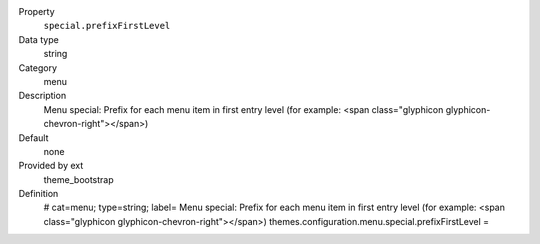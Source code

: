 .. ..................................
.. container:: table-row dl-horizontal panel panel-default constants theme_bootstrap cat_menu

	Property
		``special.prefixFirstLevel``

	Data type
		string

	Category
		menu

	Description
		Menu special: Prefix for each menu item in first entry level (for example: <span class="glyphicon glyphicon-chevron-right"></span>)

	Default
		none

	Provided by ext
		theme_bootstrap

	Definition
		# cat=menu; type=string; label= Menu special: Prefix for each menu item in first entry level (for example: <span class="glyphicon glyphicon-chevron-right"></span>)
		themes.configuration.menu.special.prefixFirstLevel =